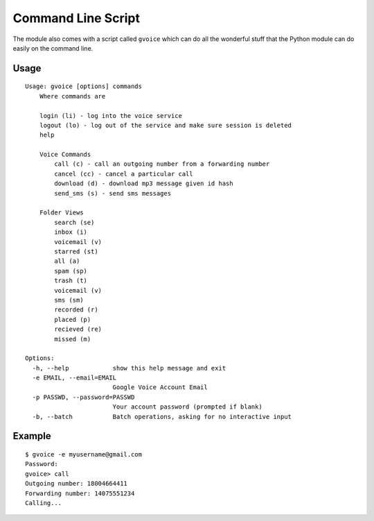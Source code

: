 .. _scripts:


Command Line Script
===================

The module also comes with a script called ``gvoice`` which can do all the wonderful stuff that the
Python module can do easily on the command line.


Usage
-----

::

    Usage: gvoice [options] commands
        Where commands are

        login (li) - log into the voice service
        logout (lo) - log out of the service and make sure session is deleted
        help

        Voice Commands
            call (c) - call an outgoing number from a forwarding number
            cancel (cc) - cancel a particular call
            download (d) - download mp3 message given id hash
            send_sms (s) - send sms messages

        Folder Views
            search (se)
            inbox (i)
            voicemail (v)
            starred (st)
            all (a)
            spam (sp)
            trash (t)
            voicemail (v)
            sms (sm)
            recorded (r)
            placed (p)
            recieved (re)
            missed (m)

    Options:
      -h, --help            show this help message and exit
      -e EMAIL, --email=EMAIL
                            Google Voice Account Email
      -p PASSWD, --password=PASSWD
                            Your account password (prompted if blank)
      -b, --batch           Batch operations, asking for no interactive input


Example
-------

::

    $ gvoice -e myusername@gmail.com
    Password:
    gvoice> call
    Outgoing number: 18004664411
    Forwarding number: 14075551234
    Calling...
